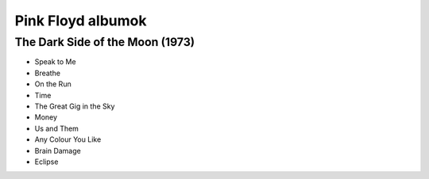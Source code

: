 ==================
Pink Floyd albumok
==================

The Dark Side of the Moon (1973)
--------------------------------

* Speak to Me
* Breathe
* On the Run
* Time
* The Great Gig in the Sky
* Money
* Us and Them
* Any Colour You Like
* Brain Damage
* Eclipse